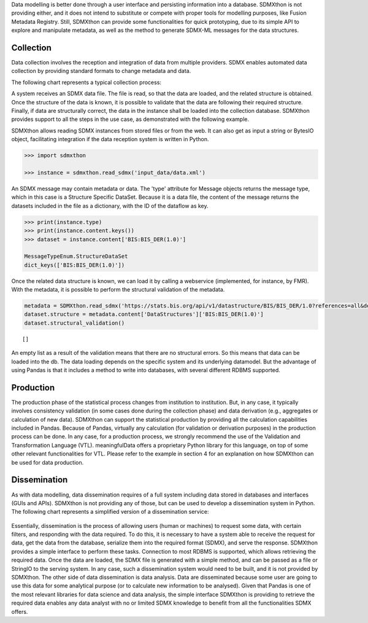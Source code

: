Data modelling is better done through a user interface and persisting
information into a database. SDMXthon is not providing either, and it
does not intend to substitute or compete with proper tools for
modelling purposes, like Fusion Metadata Registry. Still, SDMXthon
can provide some functionalities for quick prototyping, due to its
simple API to explore and manipulate metadata, as well as the method
to generate SDMX-ML messages for the data structures.

Collection
__________

Data collection involves the reception and integration of data from
multiple providers. SDMX enables automated data collection by
providing standard formats to change metadata and data.

The following chart represents a typical collection process:

.. image:: /images/collection.png
  :alt: collection

A system receives an SDMX data file. The file is read, so that the
data are loaded, and the related structure is obtained. Once the
structure of the data is known, it is possible to validate that the
data are following their required structure. Finally, if data are
structurally correct, the data in the instance shall be loaded into
the collection database. SDMXthon provides support to all the steps
in the use case, as demonstrated with the following example.

SDMXthon allows reading SDMX instances from stored files or from the
web. It can also get as input a string or BytesIO object,
facilitating integration if the data reception system is written in
Python.


.. code:: python

  >>> import sdmxthon

  >>> instance = sdmxthon.read_sdmx('input_data/data.xml')


An SDMX message may contain metadata or data. The 'type' attribute
for Message objects returns the message type, which in this case is a
Structure Specific DataSet. Because it is a data file, the content of
the message returns the datasets included in the file as a
dictionary, with the ID of the dataflow as key.

.. code:: python

    >>> print(instance.type)
    >>> print(instance.content.keys())
    >>> dataset = instance.content['BIS:BIS_DER(1.0)']

    MessageTypeEnum.StructureDataSet
    dict_keys(['BIS:BIS_DER(1.0)'])


Once the related data structure is known, we can load it by calling a
webservice (implemented, for instance, by FMR). With the metadata, it
is possible to perform the structural validation of the metadata.

.. code:: python

  metadata = SDMXthon.read_sdmx('https://stats.bis.org/api/v1/datastructure/BIS/BIS_DER/1.0?references=all&detail=full')
  dataset.structure = metadata.content['DataStructures']['BIS:BIS_DER(1.0)']
  dataset.structural_validation()

.. container:: output execute_result

  ::

     []


An empty list as a result of the validation means that there are no
structural errors. So this means that data can be loaded into the db.
The data loading depends on the specific system and its underlying
datamodel. But the advantage of using Pandas is that it includes a
method to write into databases, with several different RDBMS
supported.

Production
__________

The production phase of the statistical process changes from
institution to institution. But, in any case, it typically involves
consistency validation (in some cases done during the collection
phase) and data derivation (e.g., aggregates or calculation of new
data). SDMXthon can support the statistical production by providing
all the calculation capabilities included in Pandas. Because of
Pandas, virtually any calculation (for validation or derivation
purposes) in the production process can be done. In any case, for a
production process, we strongly recommend the use of the Validation
and Transformation Language (VTL). meaningfulData offers a
proprietary Python library for this language, on top of some other
relevant functionalities for VTL. Please refer to the example in
section 4 for an explanation on how SDMXthon can be used for data
production.

Dissemination
_____________

As with data modelling, data dissemination requires of a full system
including data stored in databases and interfaces (GUIs and APIs).
SDMXthon is not providing any of those, but can be used to develop a
dissemination system in Python. The following chart represents a
simplified version of a dissemination service:

   .. image:: /images/dissemination.png
      :alt: collection


Essentially, dissemination is the process of allowing users (human or
machines) to request some data, with certain filters, and responding
with the data required. To do this, it is necessary to have a system
able to receive the request for data, get the data from the database,
serialize them into the required format (SDMX), and serve the
response. SDMXthon provides a simple interface to perform these
tasks. Connection to most RDBMS is supported, which allows retrieving
the required data. Once the data are loaded, the SDMX file is
generated with a simple method, and can be passed as a file or
StringIO to the serving system. In any case, such a dissemination
system would need to be built, and it is not provided by SDMXthon.
The other side of data dissemination is data analysis. Data are
disseminated because some user are going to use this data for some
analytical purpose (or to calculate new information to be analysed).
Given that Pandas is one of the most relevant libraries for data
science and data analysis, the simple interface SDMXthon is providing
to retrieve the required data enables any data analyst with no or
limited SDMX knowledge to benefit from all the functionalities SDMX
offers.
